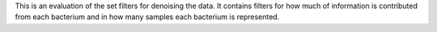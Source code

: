 This is an evaluation of the set filters for denoising the data. It contains filters for how much of information is contributed from each bacterium and in how many samples each bacterium is represented.
